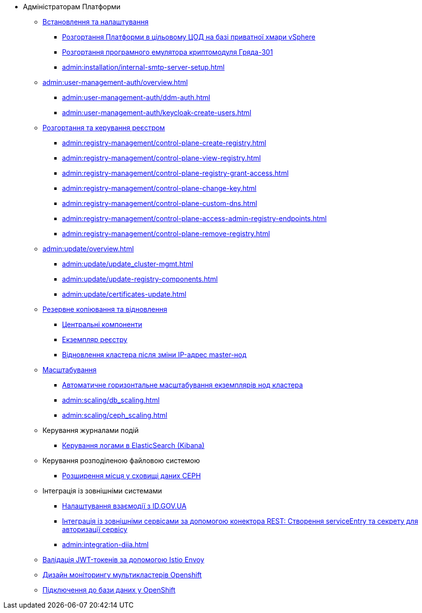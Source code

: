 * Адміністраторам Платформи

+
// Встановлення та налаштування
** xref:admin:installation/overview.adoc[Встановлення та налаштування]
*** xref:admin:installation/platform-admin-deployment.adoc[Розгортання Платформи в цільовому ЦОД на базі приватної хмари vSphere]
*** xref:admin:installation/griada-301-deployment.adoc[Розгортання програмного емулятора криптомодуля Гряда-301]
*** xref:admin:installation/internal-smtp-server-setup.adoc[]
+
// Керування користувачами та авторизація
** xref:admin:user-management-auth/overview.adoc[]
*** xref:admin:user-management-auth/ddm-auth.adoc[]
*** xref:admin:user-management-auth/keycloak-create-users.adoc[]
+
// Розгортання та керування реєстром
** xref:admin:registry-management/overview.adoc[Розгортання та керування реєстром]
*** xref:admin:registry-management/control-plane-create-registry.adoc[]
*** xref:admin:registry-management/control-plane-view-registry.adoc[]
*** xref:admin:registry-management/control-plane-registry-grant-access.adoc[]
*** xref:admin:registry-management/control-plane-change-key.adoc[]
*** xref:admin:registry-management/control-plane-custom-dns.adoc[]
*** xref:admin:registry-management/control-plane-access-admin-registry-endpoints.adoc[]
*** xref:admin:registry-management/control-plane-remove-registry.adoc[]
+
// Оновлення
** xref:admin:update/overview.adoc[]
*** xref:admin:update/update_cluster-mgmt.adoc[]
*** xref:admin:update/update-registry-components.adoc[]
*** xref:admin:update/certificates-update.adoc[]
+
// Резервне копіювання та відновлення
** xref:admin:backup-restore/overview.adoc[Резервне копіювання та відновлення]
*** xref:admin:backup-restore/control-plane-components-backup-restore.adoc[Центральні компоненти]
*** xref:admin:backup-restore/control-plane-backup-restore.adoc[Екземпляр реєстру]
*** xref:admin:backup-restore/master_ip_repair.adoc[Відновлення кластера після зміни IP-адрес master-нод]
+
// Масштабування
** xref:admin:scaling/overview.adoc[Масштабування]
*** xref:admin:scaling/cluster_node_autoscaler.adoc[Автоматичне горизонтальне масштабування екземплярів нод кластера]
*** xref:admin:scaling/db_scaling.adoc[]
*** xref:admin:scaling/ceph_scaling.adoc[]
+
// Керування логами
** Керування журналами подій
*** xref:admin:logging/elastic-search.adoc[Керування логами в ElasticSearch (Kibana)]
+
// Розподілена файлова система
** Керування розподіленою файловою системою
*** xref:admin:file-system/ceph-space.adoc[Розширення місця у сховищі даних CEPH]
+
// id.gov.ua integration setup
** Інтеграція із зовнішніми системами
*** xref:admin:platform-id-gov-ua-setup.adoc[Налаштування взаємодії з ID.GOV.UA]
*** xref:platform:registry-develop:bp-modeling/bp/rest-connector.adoc#create-service-entry[Інтеграція із зовнішніми сервісами за допомогою конектора REST: Створення serviceEntry та секрету для авторизації сервісу]
*** xref:admin:integration-diia.adoc[]
+
// JWT Tokens validation rules
// TODO: Simplify for admins or move to tech module
** xref:admin:istio-jwt-token-validation.adoc[Валідація JWT-токенів за допомогою Istio Envoy]
+
// Дизайн моніторингу мультикластерів Openshift
// TODO: Simplify for admins or move to tech module
** xref:admin:multi-cluster-monitoring.adoc[Дизайн моніторингу мультикластерів Openshift]
+
// Підключення до бази даних у OpenShift
** xref:admin:connection-database-openshift.adoc[Підключення до бази даних у OpenShift]

// Trembita integration
////
** Інтеграція із зовнішніми реєстрами
*** Вихідна інтеграція (Виклик зовнішніх реєстрів)
**** Налаштування ШБО
*** Вхідна інтеграція
**** Додавання та виклик вебсервісу за протоколом SOAP
////